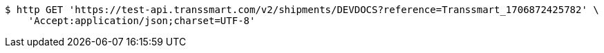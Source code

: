 [source,bash]
----
$ http GET 'https://test-api.transsmart.com/v2/shipments/DEVDOCS?reference=Transsmart_1706872425782' \
    'Accept:application/json;charset=UTF-8'
----